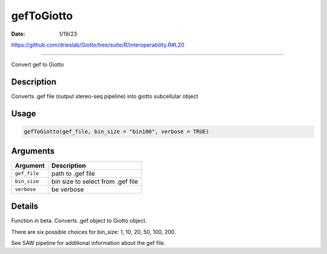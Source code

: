 ===========
gefToGiotto
===========

:Date: 1/19/23

https://github.com/drieslab/Giotto/tree/suite/R/interoperability.R#L20

===============

Convert gef to Giotto

Description
-----------

Converts .gef file (output stereo-seq pipeline) into giotto subcellular
object

Usage
-----

.. code:: r

   gefToGiotto(gef_file, bin_size = "bin100", verbose = TRUE)

Arguments
---------

============ =================================
Argument     Description
============ =================================
``gef_file`` path to .gef file
``bin_size`` bin size to select from .gef file
``verbose``  be verbose
============ =================================

Details
-------

Function in beta. Converts .gef object to Giotto object.

There are six possible choices for bin_size: 1, 10, 20, 50, 100, 200.

See SAW pipeline for additional information about the gef file.
